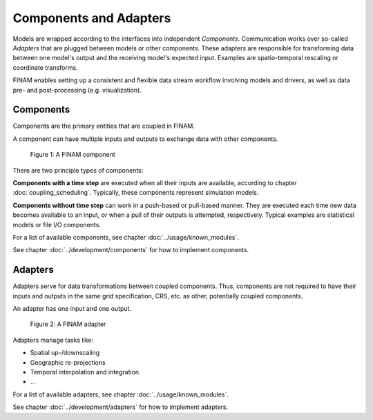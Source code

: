 =======================
Components and Adapters
=======================

Models are wrapped according to the interfaces into independent *Components*.
Communication works over so-called *Adapters* that are plugged between models or other components.
These adapters are responsible for transforming data between one model's output and the receiving model's expected input.
Examples are spatio-temporal rescaling or coordinate transforms.

FINAM enables setting up a consistent and flexible data stream workflow involving models and drivers, as well as data pre- and post-processing (e.g. visualization).

Components
----------

Components are the primary entities that are coupled in FINAM.

A component can have multiple inputs and outputs to exchange data with other components.

.. figure:: ../images/component.svg
    :alt: Component
    :class: dark-light p-2

    Figure 1: A FINAM component

There are two principle types of components:

**Components with a time step** are executed when all their inputs are available, according to chapter :doc:`coupling_scheduling`.
Typically, these components represent simulation models.

**Components without time step** can work in a push-based or pull-based manner.
They are executed each time new data becomes available to an input, or when a pull of their outputs is attempted, respectively.
Typical examples are statistical models or file I/O components.

For a list of available components, see chapter :doc:`../usage/known_modules`.

See chapter :doc:`../development/components` for how to implement components.

Adapters
--------

Adapters serve for data transformations between coupled components.
Thus, components are not required to have their inputs and outputs in the same grid specification, CRS, etc. as other, potentially coupled components.

An adapter has one input and one output.

.. figure:: ../images/adapter.svg
    :alt: Adapter
    :class: dark-light p-2

    Figure 2: A FINAM adapter

Adapters manage tasks like:

* Spatial up-/downscaling
* Geographic re-projections
* Temporal interpolation and integration
* ...

For a list of available adapters, see chapter :doc:`../usage/known_modules`.

See chapter :doc:`../development/adapters` for how to implement adapters.
